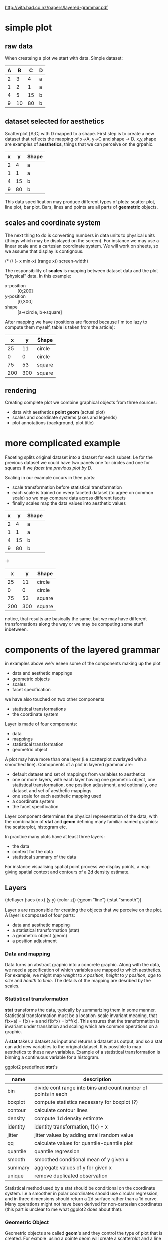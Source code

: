
http://vita.had.co.nz/papers/layered-grammar.pdf

* simple plot

** raw data
When createing a plot we start with data. Simple dataset:

| A |  B |  C | D |
|---+----+----+---|
| 2 |  3 |  4 | a |
| 1 |  2 |  1 | a |
| 4 |  5 | 15 | b |
| 9 | 10 | 80 | b |

** dataset selected for aesthetics

Scatterplot [A;C] with D mapped to a shape. First step is to create a
new dataset that reflects the mapping of x->A, y->C and shape ->
D. x,y,shape are examples of *aesthetics*, things that we can perceive
on the grpahic.

| x |  y | Shape |
|---+----+-------|
| 2 |  4 | a     |
| 1 |  1 | a     |
| 4 | 15 | b     |
| 9 | 80 | b     |

This data specification may produce different types of plots: scatter
plot, line plot, bar plot. Bars, lines and points are all parts of
*geometric* objects.

** scales and coordinate system

The next thing to do is converting numbers in data units to physical
units (things which may be displayed on the screen). For instance we
may use a linear scale and a cartesian coordinate system. We will work
on sheets, so we assume that display is contignous.

# now we would perform a statistical transformation but it is skipped
# in this example.

#+BEGIN_EXAMPLE lisp
  (* (/ (- x min-x) (range x)) screen-width)
#+END_EXAMPLE

The responsibility of *scales* is mapping between dataset data and the
plot "physical" data. In this example:

- x-position :: [0;200]
- y-position :: [0,300]
- shape :: [a->circle, b->square]

After mapping we have (positions are floored because I'm too lazy to
compute them myself, table is taken from the article):

|   x |   y | Shape  |
|-----+-----+--------|
|  25 |  11 | circle |
|   0 |   0 | circle |
|  75 |  53 | square |
| 200 | 300 | square |

** rendering

Creating complete plot we combine graphical objects from three sources:
- data with aesthetics *point geom* (actual plot)
- scales and coordinate systems (axes and legends)
- plot annotations (background, plot title)

* more complicated example

Faceting splits original dataset into a dataset for each subset. I.e
for the previous dataset we could have two panels one for circles and
one for squares if we /facet the previous plot by D/.

Scaling in our example occurs in thee parts:
- scale transformation before statistical transformation
- each scale is trained on every faceted dataset (to agree on common
  scale) so we may compare data across different facets
- finally scales map the data values into aesthetic values

| x |  y | Shape |
|---+----+-------|
| 2 |  4 | a     |
| 1 |  1 | a     |
|---+----+-------|
| 4 | 15 | b     |
| 9 | 80 | b     |

->

|   x |   y | Shape  |
|-----+-----+--------|
|  25 |  11 | circle |
|   0 |   0 | circle |
|-----+-----+--------|
|  75 |  53 | square |
| 200 | 300 | square |

notice, that results are basically the same. but we may have different
transformations along the way or we may be computing some stuff
inbetween.

* components of the layered grammar

in examples above we'v eseen some of the components making up the plot

- data and aesthetic mappings
- geometric objects
- scales
- facet specification

we have also touched on two other components

- statistical transformations
- the coordinate system

Layer is made of four components:
- data
- mappings
- statistical transformation
- geometric object

A plot may have more than one layer (i.e scatterplot overlayed with a
smoothed line). Comopnents of a plot in layered grammar are:

- default dataset and set of mappings from variables to aesthetics
- one or more layers, with each layer having one geometric object, one
  statistical transformation, one position adjustment, and optionally,
  one dataset and set of aesthetic mappings
- one scale for each aesthetic mapping used
- a coordinate system
- the facet specification

Layer component determines the physical representation of the data,
with the combination of *stat* and *geom* defining many familiar named
graphics: the scatterplot, histogram etc.

In practice many plots have at least three layers:
- the data
- context for the data
- statistical summary of the data

For instance visualising spatial point process we display points, a
map giving spatial context and contours of a 2d density estimate.

** Layers

(deflayer (:aes (x x)
                (y y)
                (color z))
          (:geom "line")
          (:stat "smooth"))

Layer s are responsible for creating the objects that we perceive on
the plot. A layer is composed of four parts:
- data and aesthetic mapping
- a statistical transformation (stat)
- a geometric object (geom)
- a position adjustment


*** Data and mapping

Data turns an abstract graphic into a concrete graphic. Along with the
data, we need a specification of which variables are mapped to which
aesthetics. For example, we might map /weight/ to /x position/,
/height/ to /y position/, /age/ to /size/ and /health/ to /time/. The
details of the mapping are desribed by the scales.

*** Statistical transformation

*stat* transforms the data, typically by zummarizing them in some
manner. Statistical transformation must be a location-scale invariant
meaning, that f(x+a) = f(x) + a and f(b*x) = b*f(x). This ensures that
the transformation is invariant under translation and scaling which
are common operations on a graphic.

A *stat* takes a dataset as input and returns a dataset as output, and
so a stat can add new variables to the original dataset. It is
possible to map aesthetics to these new variables. Example of a
statistical transformation is binning a continuous variable for a
histogram.

ggplot2 predefined *stat*'s

| name     | description                                                    |
|----------+----------------------------------------------------------------|
| bin      | divide cont range into bins and count number of points in each |
| boxplot  | compute statistics necessary for boxplot (?)                   |
| contour  | calculate contour lines                                        |
| density  | compute 1d density estimate                                    |
| identity | identity transformation, f(x) = x                              |
| jitter   | jitter values by adding small random value                     |
| qq       | calculate values for quantile-quantile plot                    |
| quantile | quantile regression                                            |
| smooth   | smoothed conditional mean of y given x                         |
| summary  | aggregate values of y for given x                              |
| unique   | remove duplicated observation                                  |

Statistical method used by a stat should be conditional on the
coordinate system. I.e a smoother in polar coordinates should use
circular regression, and in three dimensions should return a 2d
surface rather than a 1d curve. Many operations might not have been
derived for non-cartesian coordinates (this part is unclear to me what
ggplot2 does about that).

*** Geometric Object

Geometric objects are called *geom*'s and they control the type of
plot that is created. For exmple, using a pointe geom will create a
scatterplot and a line geom will create a line plot. Geoms may be
clasified by their dimensionality:

- 0d :: point, text
- 1d :: path, line (ordered path)
- 2d :: polygon, interval

Geometric obects are an abstract component which may be rendered in
different ways. Geoms may require certain parameters from the user
creating them.

There is a strong correlation between statistics and geoms. Each geom
has a default statistic and every statistic a default geom. Overriding
defaults will produce a valid plot, but may violate graphical
conventions.

Each geom can only display certain aesthetics. I.e a point geom has
position, color, shape and size aesthetics. A bar geom has position,
height, width and fill color. Different parametrizations may be
useful. I.e for bar chart instead of location and dimension we could
parametrize the bar with locations of its four corners, because
dimensions (i.e) correspond to radius in polar coordinates. ggplot2
uses location-basesd parametreization internally.

*** Position adjustment

Tweaking the position of the geometric elements on the plot to avoid
overlap. For instance in bar plots we stack or dodge bars, in
scatterplots with few unique x/y values random jitter is applied to
reduce overlapping. Collision modifiers.

** Scales

A *scale* controls the mapping data -> aes attribute. That means we
need one scale for each aesthetic property used in a layer. Scales are
common across layers to ensure a consistent mapping from data to
aesthetics.

